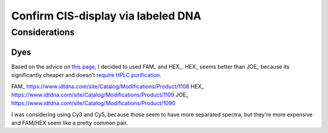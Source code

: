 ***********************************
Confirm CIS-display via labeled DNA
***********************************

Considerations
==============

Dyes
----
Based on the advice on `this page`__, I decided to used FAM_ and HEX_.  HEX_ 
seems better than JOE_ because its significantly cheaper and doesn't `require 
HPLC purification <https://www.idtdna.com/site/catalog/Modifications/GetAllMods#5>`_.

__ https://www.idtdna.com/pages/education/decoded/article/recommended-dye-combinations-for-multiplex-qpcr

FAM_ https://www.idtdna.com/site/Catalog/Modifications/Product/1108
HEX_ https://www.idtdna.com/site/Catalog/Modifications/Product/1109
JOE_ https://www.idtdna.com/site/Catalog/Modifications/Product/1090

I was considering using Cy3 and Cy5, because those seem to have more separated 
spectra, but they're more expensive and FAM/HEX seem like a pretty common pair.
